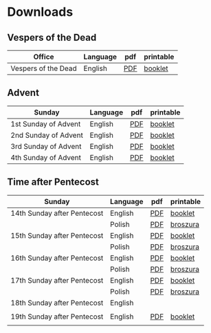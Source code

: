 * Downloads
** Vespers of the Dead
| Office              | Language | pdf | printable |
|---------------------+----------+-----+-----------|
| Vespers of the Dead | English  | [[file:defunctorum-english.pdf][PDF]] | [[./defunctorum-english-book.pdf][booklet]]   |
|---------------------+----------+-----+-----------|

** Advent
| Sunday               | Language | pdf | printable |
|----------------------+----------+-----+-----------|
| 1st Sunday of Advent | English  | [[file:01-adventus-english.pdf][PDF]] | [[./01-adventus-english-book.pdf][booklet]]   |
|----------------------+----------+-----+-----------|
| 2nd Sunday of Advent | English  | [[file:02-adventus-english.pdf][PDF]] | [[./02-adventus-english-book.pdf][booklet]]   |
|----------------------+----------+-----+-----------|
| 3rd Sunday of Advent | English  | [[file:03-adventus-english.pdf][PDF]] | [[./03-adventus-english-book.pdf][booklet]]   |
|----------------------+----------+-----+-----------|
| 4th Sunday of Advent | English  | [[file:04-adventus-english.pdf][PDF]] | [[./04-adventus-english-book.pdf][booklet]]   |
|----------------------+----------+-----+-----------|
   
** Time after Pentecost
| Sunday                      | Language | pdf | printable |
|-----------------------------+----------+-----+-----------|
| 14th Sunday after Pentecost | English  | [[file:14-pentecosten-english.pdf][PDF]] | [[./14-pentecosten-english-book.pdf][booklet]]   |
|                             | Polish   | [[file:./14-pentecosten-polski.pdf][PDF]] | [[./14-pentecosten-polski-book.pdf][broszura]]  |
|-----------------------------+----------+-----+-----------|
| 15th Sunday after Pentecost | English  | [[file:15-pentecosten-english.pdf][PDF]] | [[./15-pentecosten-english-book.pdf][booklet]]   |
|                             | Polish   | [[file:./15-pentecosten-polski.pdf][PDF]] | [[./15-pentecosten-polski-book.pdf][broszura]]  |
|-----------------------------+----------+-----+-----------|
| 16th Sunday after Pentecost | English  | [[file:16-pentecosten-english.pdf][PDF]] | [[./16-pentecosten-english-book.pdf][booklet]]   |
|                             | Polish   | [[file:./16-pentecosten-polski.pdf][PDF]] | [[./16-pentecosten-polski-book.pdf][broszura]]  |
|-----------------------------+----------+-----+-----------|
| 17th Sunday after Pentecost | English  | [[file:17-pentecosten-english.pdf][PDF]] | [[./17-pentecosten-english-book.pdf][booklet]]   |
|                             | Polish   | [[file:./17-pentecosten-polski.pdf][PDF]] | [[./17-pentecosten-polski-book.pdf][broszura]]  |
|-----------------------------+----------+-----+-----------|
| 18th Sunday after Pentecost | English  |     |           |
|                             |          |     |           |
|-----------------------------+----------+-----+-----------|
| 19th Sunday after Pentecost | English  | [[./19-pentecosten-english.pdf][PDF]] | [[./19-pentecosten-english-book.pdf][booklet]]   |
|                             |          |     |           |
|-----------------------------+----------+-----+-----------|


